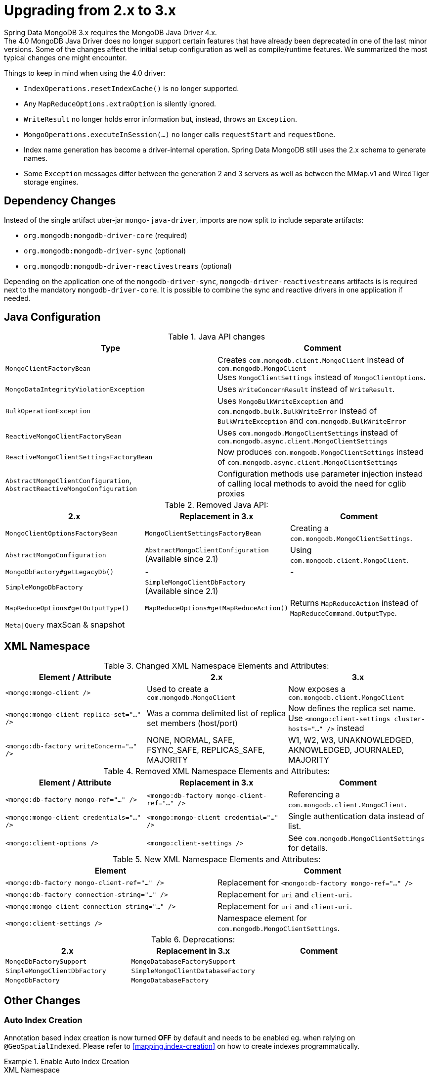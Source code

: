 [[upgrading.2-3]]
= Upgrading from 2.x to 3.x

Spring Data MongoDB 3.x requires the MongoDB Java Driver 4.x. +
The 4.0 MongoDB Java Driver does no longer support certain features that have already been deprecated in one of the last minor versions.
Some of the changes affect the initial setup configuration as well as compile/runtime features.
We summarized the most typical changes one might encounter.

Things to keep in mind when using the 4.0 driver:

* `IndexOperations.resetIndexCache()` is no longer supported.
* Any `MapReduceOptions.extraOption` is silently ignored.
* `WriteResult` no longer holds error information but, instead, throws an `Exception`.
* `MongoOperations.executeInSession(…)` no longer calls `requestStart` and `requestDone`.
* Index name generation has become a driver-internal operation.
Spring Data MongoDB still uses the 2.x schema to generate names.
* Some `Exception` messages differ between the generation 2 and 3 servers as well as between the MMap.v1 and WiredTiger storage engines.

== Dependency Changes

Instead of the single artifact uber-jar `mongo-java-driver`, imports are now split to include separate artifacts:

* `org.mongodb:mongodb-driver-core` (required)
* `org.mongodb:mongodb-driver-sync` (optional)
* `org.mongodb:mongodb-driver-reactivestreams` (optional)

Depending on the application one of the `mongodb-driver-sync`, `mongodb-driver-reactivestreams` artifacts is is required next to the mandatory `mongodb-driver-core`.
It is possible to combine the sync and reactive drivers in one application if needed.

== Java Configuration

.Java API changes
|===
|Type | Comment

| `MongoClientFactoryBean`
| Creates `com.mongodb.client.MongoClient` instead of `com.mongodb.MongoClient` +
Uses `MongoClientSettings` instead of `MongoClientOptions`.

| `MongoDataIntegrityViolationException`
| Uses `WriteConcernResult` instead of `WriteResult`.

| `BulkOperationException`
| Uses `MongoBulkWriteException` and `com.mongodb.bulk.BulkWriteError` instead of `BulkWriteException` and `com.mongodb.BulkWriteError`

| `ReactiveMongoClientFactoryBean`
| Uses `com.mongodb.MongoClientSettings` instead of `com.mongodb.async.client.MongoClientSettings`

| `ReactiveMongoClientSettingsFactoryBean`
| Now produces `com.mongodb.MongoClientSettings` instead of `com.mongodb.async.client.MongoClientSettings`

| `AbstractMongoClientConfiguration`, `AbstractReactiveMongoConfiguration`
| Configuration methods use parameter injection instead of calling local methods to avoid the need for cglib proxies
|===

.Removed Java API:
|===
| 2.x | Replacement in 3.x | Comment

| `MongoClientOptionsFactoryBean`
| `MongoClientSettingsFactoryBean`
| Creating a `com.mongodb.MongoClientSettings`.

| `AbstractMongoConfiguration`
| `AbstractMongoClientConfiguration` +
(Available since 2.1)
| Using `com.mongodb.client.MongoClient`.

| `MongoDbFactory#getLegacyDb()`
| -
| -

| `SimpleMongoDbFactory`
| `SimpleMongoClientDbFactory` +
(Available since 2.1)
|

| `MapReduceOptions#getOutputType()`
| `MapReduceOptions#getMapReduceAction()`
| Returns `MapReduceAction` instead of `MapReduceCommand.OutputType`.

| `Meta\|Query` maxScan & snapshot
|
|
|===

== XML Namespace

.Changed XML Namespace Elements and Attributes:
|===
| Element / Attribute | 2.x | 3.x

| `<mongo:mongo-client />`
| Used to create a `com.mongodb.MongoClient`
| Now exposes a `com.mongodb.client.MongoClient`

| `<mongo:mongo-client replica-set="..." />`
| Was a comma delimited list of replica set members (host/port)
| Now defines the replica set name. +
Use `<mongo:client-settings cluster-hosts="..." />` instead

| `<mongo:db-factory writeConcern="..." />`
| NONE, NORMAL, SAFE, FSYNC_SAFE, REPLICAS_SAFE, MAJORITY
| W1, W2, W3, UNAKNOWLEDGED, AKNOWLEDGED, JOURNALED, MAJORITY
|===

.Removed XML Namespace Elements and Attributes:
|===
| Element / Attribute | Replacement in 3.x | Comment

| `<mongo:db-factory mongo-ref="..." />`
| `<mongo:db-factory mongo-client-ref="..." />`
| Referencing a `com.mongodb.client.MongoClient`.

| `<mongo:mongo-client credentials="..." />`
| `<mongo:mongo-client credential="..." />`
| Single authentication data instead of list.

| `<mongo:client-options />`
| `<mongo:client-settings />`
| See `com.mongodb.MongoClientSettings` for details.
|===

.New XML Namespace Elements and Attributes:
|===
| Element | Comment

| `<mongo:db-factory mongo-client-ref="..." />`
| Replacement for `<mongo:db-factory mongo-ref="..." />`

| `<mongo:db-factory connection-string="..." />`
| Replacement for `uri` and `client-uri`.

| `<mongo:mongo-client connection-string="..." />`
| Replacement for `uri` and `client-uri`.

| `<mongo:client-settings />`
| Namespace element for `com.mongodb.MongoClientSettings`.

|===

.Deprecations:
|===
| 2.x | Replacement in 3.x | Comment

| `MongoDbFactorySupport`
| `MongoDatabaseFactorySupport`
|

| `SimpleMongoClientDbFactory`
| `SimpleMongoClientDatabaseFactory`
|

| `MongoDbFactory`
| `MongoDatabaseFactory`
|

|===

== Other Changes

=== Auto Index Creation

Annotation based index creation is now turned **OFF** by default and needs to be enabled eg. when relying on `@GeoSpatialIndexed`.
Please refer to <<mapping.index-creation>> on how to create indexes programmatically.

.Enable Auto Index Creation
====

.XML Namespace
[source,xml]
----
<mongo:mapping-converter auto-index-creation="true" />    <1>
----

.Java Config
[source,java]
----
@Configuration
public class Config extends AbstractMongoClientConfiguration {

	@Override
    protected boolean autoIndexCreation() {               <2>
        return true;
    }

    // ...
}
----

.Programmatic
[source,java]
----
MongoDatabaseFactory dbFactory = new SimpleMongoClientDatabaseFactory(...);
DefaultDbRefResolver dbRefResolver = new DefaultDbRefResolver(dbFactory);

MongoMappingContext mappingContext = new MongoMappingContext();
mappingContext.setAutoIndexCreation(true);                <3>
// ...
mappingContext.afterPropertiesSet();

MongoTemplate template = new MongoTemplate(dbFactory, new MappingMongoConverter(dbRefResolver, mappingContext));
----
<1> Use the XML namespace attribute `auto-index-creation` on `mapping-converter`.
<2> Override `autoIndexCreation` via `AbstractMongoClientConfiguration` or `AbstractReactiveMongoClientConfiguration`.
<3> Set the flag on `MongoMappingContext`.
====

=== UUID Types

The MongoDB UUID representation can now be configured with different formats.
This has to be done via `MongoClientSettings` as shown in the snippet below.

.UUid Codec Configuration
====
[source,java]
----
@Configuration
public class Config extends AbstractMongoClientConfiguration {

    @Override
    public void configureClientSettings(MongoClientSettings.Builder builder) {
        builder.uuidRepresentation(UuidRepresentation.STANDARD);
    }

    // ...
}
----
====

=== Deferred MongoDatabase lookup in `ReactiveMongoDatabaseFactory`

`ReactiveMongoDatabaseFactory` now returns `Mono<MongoDatabase>` instead of `MongoDatabase` to allow access to the Reactor Subscriber context to enable context-specific routing functionality.

This change affects `ReactiveMongoTemplate.getMongoDatabase()` and `ReactiveMongoTemplate.getCollection()` so both methods must follow deferred retrieval.
